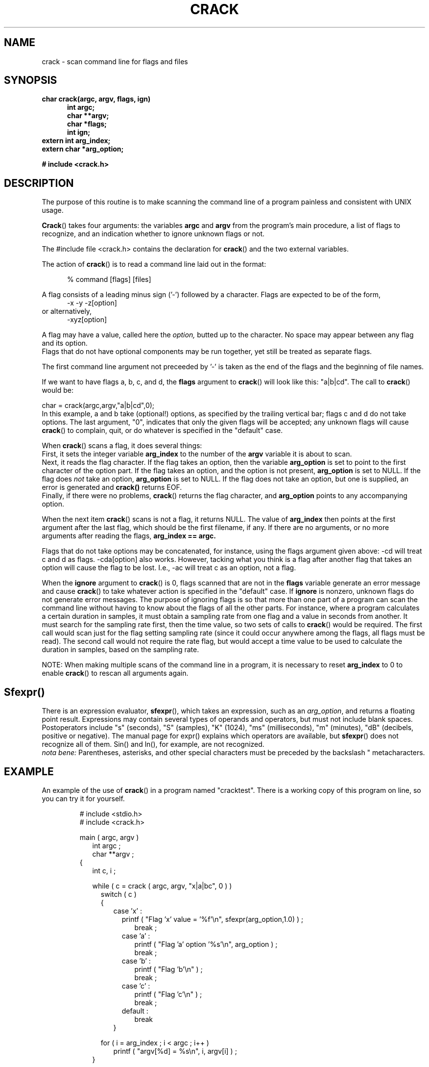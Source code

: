 .TH CRACK 3 BICSF "1st Edition" "Berkeley/IRCAM/CARL Sound Filesystem"
.SH NAME
crack \- scan command line for flags and files
.SH SYNOPSIS
.B char crack(argc, argv, flags, ign)
.RS .5i
.B int argc; 
.br
.B char **argv;
.br
.B char *flags; 
.br
.B int ign;
.RE
.B extern int arg_index;
.br
.B extern char *arg_option;
.sp
.B # include <crack.h>
.fi
.SH DESCRIPTION
The purpose of this routine is to make scanning the command line of
a program painless and consistent with UNIX usage.
.PP 
.BR Crack ()
takes four arguments: the variables 
.B argc 
and 
.B argv 
from
the program's main procedure, a list of flags to recognize, and an
indication whether to ignore unknown flags or not.  
.PP
The #include file <crack.h> contains the declaration for 
.BR crack ()
and the two external variables.
.PP
The action of 
.BR crack ()
is to read a command line laid out in the format:
.sp
.RS .5i
% command [flags] [files]
.RE

A flag consists of a leading minus sign ('-') followed by a character.
Flags are expected to be of the form, 
.nf
.RS .5i
\-x \-y \-z[option]
.RE
or alternatively,
.RS .5i
\-xyz[option]
.RE
.fi
.PP
A flag may have a value, called here the 
.I option, 
butted up to the character.  No space may
appear between any flag and its option.  
.br
Flags that do not have optional components may be run
together, yet still be treated as separate flags.

The first command line
argument not preceeded by '\-' is taken as the end of the flags and the
beginning of file names.

.PP
If we want to have flags a, b, c, and d,
the 
.B flags 
argument to 
.BR crack ()
will look like this: "a|b|cd". The call to 
.BR crack ()
would be:
.sp
.nf
	char = crack(argc,argv,"a|b|cd",0);
	
.fi
In this example, a and b take (optional!) options, as specified
by the trailing vertical bar; flags c and d do not take options.  
The last argument, "0", indicates that only the given flags will
be accepted; any unknown flags will cause 
.BR crack ()
to complain, quit, or do whatever is specified in the "default" case.
.PP
When 
.BR crack ()
scans a flag, it does several things:
.br
First, it sets the integer variable
.B arg_index 
to the number of the 
.B argv 
variable it is about to scan.  
.br
Next, it reads the flag character.  If the flag takes an option,
then the variable
.B arg_option 
is set to point to the first character of the option part.  
If the flag takes an option, and the option is not present,
.B arg_option
is set to NULL.  If the flag does 
.I not
take an option,
.B arg_option 
is set to NULL.
If the flag does not take an option, but one is supplied, an error is
generated and
.BR crack()
returns EOF.
.br
Finally, if there were no problems, 
.BR crack ()
returns the flag character, and 
.B arg_option 
points to any accompanying option.
.PP
When the next item 
.BR crack ()
scans is not a flag, it returns NULL.
The value of \fBarg_index\fR then points at the first 
argument after the last flag, which should be the first filename, if
any.  If there are no arguments, or no more arguments after reading 
the flags, 
.B arg_index == argc.
.PP
Flags that do not take options
may be concatenated, for instance, using the flags argument
given above: \-cd will treat c and d as
flags.  \-cda[option]
also works.  However, tacking what you think is
a flag after another flag that takes an option will cause the flag to
be lost.  I.e., \-ac will treat c as an option, not a flag.
.PP
When the 
.B ignore 
argument to 
.BR crack ()
is 0,  flags scanned that are not in the 
.B flags
variable generate an error message and cause
.BR crack ()
to take whatever action is specified in the "default" case.  If 
.B ignore 
is
nonzero, unknown flags do not generate error messages.
The purpose of ignoring flags is so that more than one part of a
program can scan the command line without having to know about the
flags of all the other parts.  For instance, where a program calculates
a certain duration in samples, it must obtain a sampling rate from one flag 
and a value in seconds from another. 
It must search for the sampling rate first, then the time value, so  
two sets of calls to
.BR crack ()
would be required. The first call would scan just for the flag
setting sampling rate (since it could occur anywhere among the flags, 
all flags must be read).  The second call 
would not require the rate flag, 
but would accept a time value to be used to calculate the duration
in samples, based on the sampling rate.
.PP
NOTE: When making multiple scans of the command line 
in a program, it
is necessary to reset 
.B arg_index 
to 0 to enable 
.BR crack ()
to rescan all arguments again.

.SH Sfexpr()
There is an expression evaluator,
.BR sfexpr (),
which takes an expression, such as an 
.IR arg_option ,
and returns a floating point result. 
Expressions may contain several types of operands and operators,
but must not include blank spaces.
Postoperators include "s" (seconds), "S" (samples), "K" (1024), 
"ms" (milliseconds), "m" (minutes), "dB" (decibels, positive or negative).
The manual page for expr() explains which operators are available, 
but 
.BR sfexpr ()
does not recognize all of them. Sin() and ln(), for example, are
not recognized.
.br
.I nota bene:
Parentheses, asterisks, and other special characters must be preceded
by the backslash "\" so that the shell doesn't try to interpret them as 
metacharacters.
.SH EXAMPLE
.PP
An example of the use of
.BR crack ()
in a program named "cracktest".  There is a working copy of this program
on line, so you can try it for yourself.
.RS
.PP
# include <stdio.h>
.br
# include <crack.h>
.PP
main ( argc, argv )
.br
.RS 2
int argc ;
.br
char **argv ;
.RE
{
.RS 2
int c, i ;
.PP
while ( c = crack ( argc, argv, "x|a|bc", 0 ) )
.RS 2
switch ( c )
.br
{
.RS 2
case 'x' :
.RS 2
printf ( "Flag 'x' value =  '%f'\\n", sfexpr(arg_option,1.0) ) ;
.RS 2
.br
break ;
.RE
case 'a' :
.RS 2
printf ( "Flag 'a' option '%s'\\n", arg_option ) ;
.br
break ;
.RE
case 'b' :
.RS 2
printf ( "Flag 'b'\\n" ) ;
.br
break ;
.RE
case 'c' :
.RS 2
printf ( "Flag 'c'\\n" ) ;
.br
break ;
.RE
default :
.RS 2
break
.RE
.RE
}
.RE
.PP
for ( i = arg_index ; i < argc ; i++ )
.RS 2
printf ( "argv[%d] = %s\\n", i, argv[i] ) ;
.RE
.RE
}
.RE
.RE
.RE
.PP
When given this evocative command line:
.RS .5i
% cracktest \-x\(mi6dB \-apizza \-h \-bc pomidoro formaggio
.RE
.PP
will respond:
.RS .5i
.nf
Flag 'x' value = .501187
Flag 'a' option pizza
cracktest: no such flag: h
Flag 'b' 
Flag 'c' 

Argument  5 = pomidoro
Argument  6 = formaggio

.SH FILES
libbicsf/crack.c.  
The location of include files 
may vary with local conventions.  
At CARL, they are in \fI/usr/include/carl\fP.
They are also in the distribution arena: \fI/carl/src/carl/include/carl\fP.
Elsewhere, a good place to find them (or put them) is \fI/usr/include/local\fP,
or \fI/`hostname`/include.  Refer to the manual page for
.IR cc (1)
for information on the \-I flag, which eases the problem of finding include files.
.SH SEE ALSO
argscan(3).
.SH BUGS
When ignoring unknown flags, if an unknown flag has an option
associated with it, the option is also ignored.  Care should be excercised
here because it may be possible that the associated "option" is really
more concatenated flags.  These, if any, are lost.  The rule is that,
when ignoring unknown flags, the first instance of an unknown flag
causes that flag and the rest of that argument to be discarded.  For
instance, if flags is set to "a|b|cd", and a command line:
"-zcda" is supplied, c d and a would be ignored because they come
after z in the same argument.  The point is there is no way to disambiguate
flags from unknown options when ignoring flags, so concatenating options,
while nice, is problematical.
.SH AUTHOR
Gareth Loy (CARL)
